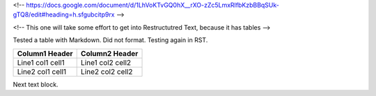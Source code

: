 <!-- https://docs.google.com/document/d/1LhVoKTvGQ0hX__rXO-zZc5LmxRlfbKzbBBqSUk-gTQ8/edit#heading=h.sfgubcitp9rx -->


<!-- This one will take some effort to get into Restructutred Text, because it has tables -->

Tested a table with Markdown. Did not format. Testing again in RST.

=================  =================
Column1 Header     Column2 Header
=================  =================
Line1 col1 cell1   Line1 col2 cell2
Line2 col1 cell1   Line2 col2 cell2
=================  =================

Next text block.
